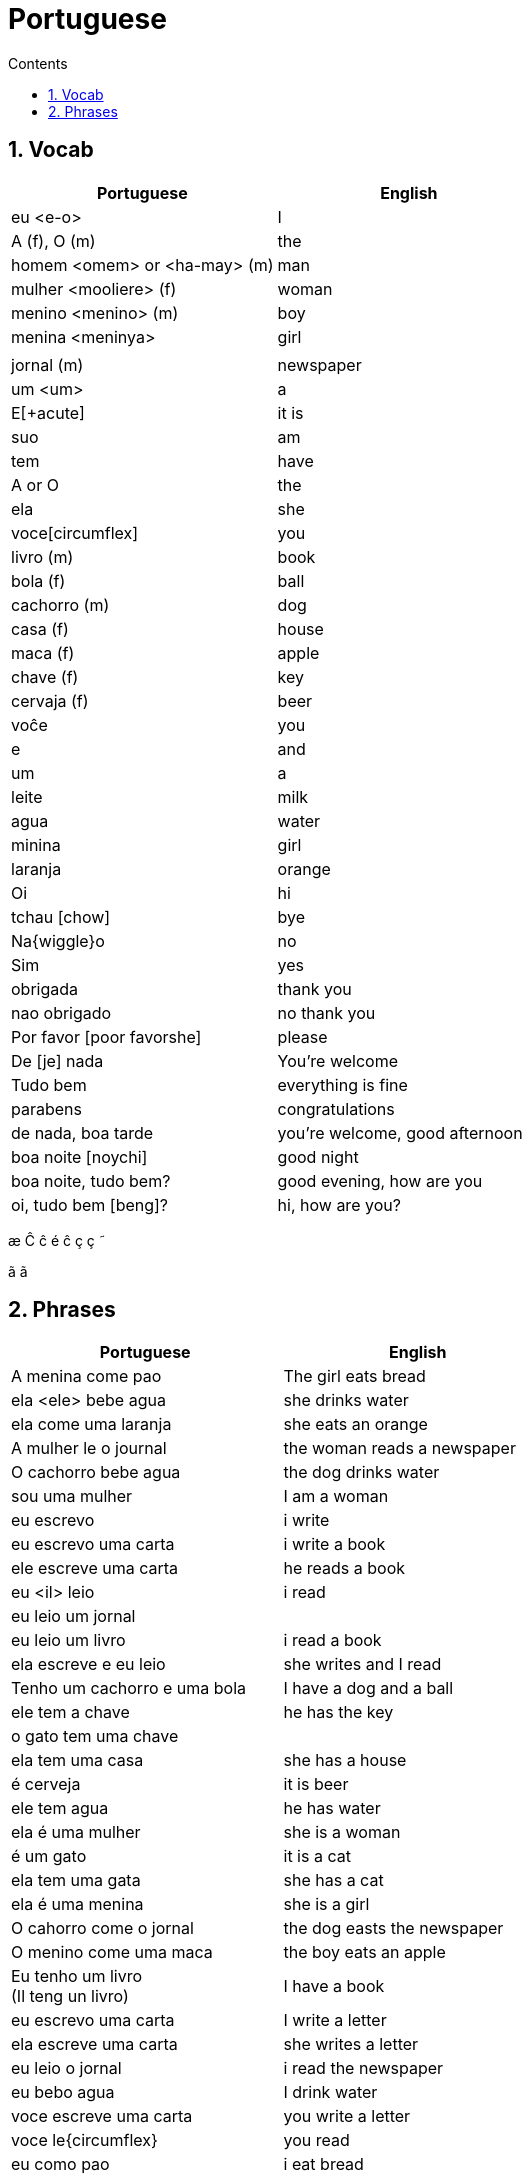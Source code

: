 :toc: left
:toclevels: 3
:toc-title: Contents
:sectnums:

:imagesdir: ../images

= Portuguese

== Vocab

|====
| Portuguese | English

|eu <e-o> | I +
|A (f), O (m) | the +
|homem <omem> or <ha-may> (m) | man +
|mulher <mooliere> (f) | woman +
|menino <menino> (m) | boy +
| menina <meninya> | girl
| |
|jornal (m) | newspaper +
|um <um> | a +
|E[+acute] | it is +
| suo | am
| tem | have
|A or O | the +
| ela | she
|voce[circumflex] | you
|livro (m) | book
| bola (f) | ball
| cachorro (m) | dog
| casa (f) | house
| maca (f) | apple
| chave (f) | key
| cervaja (f) | beer
|vo&#0265;e | you
|e | and
|um | a
|leite | milk
| agua | water
| minina | girl
| laranja | orange
| Oi | hi
| tchau [chow] | bye
| Na{wiggle}o | no
|Sim | yes
| obrigada | thank you
| nao obrigado | no thank you
| Por favor [poor favorshe] | please
| De [je] nada | You're welcome
| Tudo bem | everything is fine
| parabens | congratulations
| de nada, boa tarde | you're welcome, good afternoon
|boa noite [noychi] | good night
| boa noite, tudo bem? | good evening, how are you
| oi, tudo bem [beng]? | hi, how are you?
|====

&#0230;
&#0264;
&#0265;
&#0233;
&ccirc;
&ccedil;
&#0231;
&#0771;

&atilde;
&#0227;

== Phrases
|====
| Portuguese | English

|A menina come pao | The girl eats bread 
|ela <ele> bebe agua | she drinks water 
|ela come uma laranja | she eats an orange
|A mulher le o journal | the woman reads a newspaper
|O cachorro bebe agua |  the dog drinks water
| sou uma mulher | I am a woman
|eu escrevo | i write
|eu escrevo uma carta | i write a book
|ele escreve uma carta | he reads a book
|eu <il> leio | i read
|eu leio um jornal |
|eu leio um livro | i read a book
| ela escreve e eu leio | she writes and I read
|Tenho um cachorro e uma bola | I have a dog and a ball
|ele tem a chave | he has the key
|o gato tem uma chave |
|ela tem uma casa | she has a house
|&#0233; cerveja | it is beer
|ele tem agua | he has water
|ela &#0233; uma mulher | she is a woman
|&#0233; um gato | it is a cat
|ela tem uma gata | she has a cat
|ela &#0233; uma menina | she is a girl
| O cahorro come o jornal | the dog easts the newspaper
| O menino come uma maca | the boy eats an apple
| Eu tenho um livro +
(Il teng un livro)| I have a book
| eu escrevo uma carta | I write a letter
| ela escreve uma carta | she writes a letter
| eu leio o jornal | i read the newspaper
| eu bebo agua | I drink water
| voce escreve uma carta | you write a letter
| voce le{circumflex} | you read
| eu como pao | i eat bread
| O gato le{circ} o jornal | the cat reads the newspaper
| eu como uma maca e ela come pao |I eat an apple and she eats bread
| ele le | he reads
| O menino tem a carta | the boy has the letter
| the man has the book | O homen tem o livro
| voce le um livro | you read a book
| &Eacute;  um cachorro | it is a dog
| ela tem um gato | she has a cat
| voce tem um gato | you have a cat
| ela come | she eats
| bom dia [bom jia]| good morning
| boa tarde | good afternoon
| Tchau e bom dia | bye and good morning
| bom dia e boa tarde | good morning and good afternoon
| Eu nao tenho um carro | I do not have a car
|====

&Eacute;
&#0201;



----

eu = I
a-o = I
homem ("omem") man
sou uma mulher (mouesh=woman)
menino (menino) boy

muito obrigado

eu sou um menino = i am a boy
eu sou uma menina = i am a girl
eu sou  um homem ('arme) = i am a man
eu sou uma mulher (muliere) = i am a woman

eu (il) = I

A - the (feminine) 'a' as in 'la'
O - the (Masculine) 'o' as in moth

Bebo - drink
House casa (f)
Milk leite
Pao bread (m)
Carro car (masculine)

Como - eat
eu bebo agua = i drink water - agua (f)
o gato tem uma chave = the cat has a key

um cachorro e uma bola = a dog and a ball
eu como pao e bebo leite = i eat bread and i drink milk

bola (f) = ball


uma casa e um carro = a house and a car
eu tenho uma casa e um carro = I have a house and a car
ela tem um gato = she has a cat

ele le (he reads)

ele = he
ela = she

E(with acute)

e - and
voce = you
voce escreve uma carta = you write a letter
leio = read
escrevo and escreve
carta = letter

Portuguese found coffee too bitter and a brand came out with the acronym Bica, standing for beber isso com açucar (drink this with sugar).

Chave - key (f)
Gato cat
E Uma - it's a
Ele tem agua - he has water

Ele (m), Ela (f) = he/she
Cachorro (m) - dog
Ele tem um carro - he has a car
Laranja - orange
E - it is

eu leio o journal = i read the newspaper
eu escrevo uma carta = i write a letter
voce escreve uma carta = you 





----
